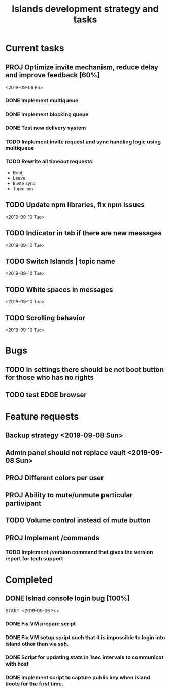 #+TITLE: Islands development strategy and tasks

* Current tasks
** PROJ Optimize invite mechanism, reduce delay and improve feedback [60%]
<2019-09-06 Fri>
*** DONE Implement multiqueue
CLOSED: [2019-09-13 Fri 00:17]
*** DONE Implement blocking queue
CLOSED: [2019-09-13 Fri 00:17]
*** DONE Test new delivery system
CLOSED: [2019-09-13 Fri 00:18]
*** TODO Implement invite request and sync handling logic using multiqueue


*** TODO Rewrite all timeout requests:
- Boot
- Leave
- Invite sync
- Topic join


** TODO Update npm libraries, fix npm issues
<2019-09-10 Tue>
** TODO Indicator in tab if there are new messages
<2019-09-10 Tue>
** TODO Switch Islands | topic name
<2019-09-10 Tue>

** TODO White spaces in messages
<2019-09-10 Tue>
** TODO Scrolling behavior
<2019-09-10 Tue>

* Bugs
** TODO In settings there should be not boot button for those who has no rights
** TODO test EDGE browser

* Feature requests
** Backup strategy <2019-09-08 Sun>
** Admin panel should not replace vault <2019-09-08 Sun>
** PROJ Different colors per user
** PROJ Ability to mute/unmute particular partivipant
** TODO Volume control instead of mute button
** PROJ Implement /commands
*** TODO Implement /version command that gives the version report for tech support


* Completed
** DONE Islnad console login bug [100%]
CLOSED: [2019-09-10 Tue 00:26]
START: <2019-09-06 Fri>
*** DONE Fix VM prepare script
CLOSED: [2019-09-10 Tue 00:25]
*** DONE Fix VM setup script such that it is impossible to login into island other than via ssh.
CLOSED: [2019-09-10 Tue 00:25]
*** DONE Script for updating stats in 1sec intervals to communicat with host
CLOSED: [2019-09-10 Tue 00:25]
*** DONE Implement script to capture public key when island boots for the first time.
CLOSED: [2019-09-10 Tue 00:25]
